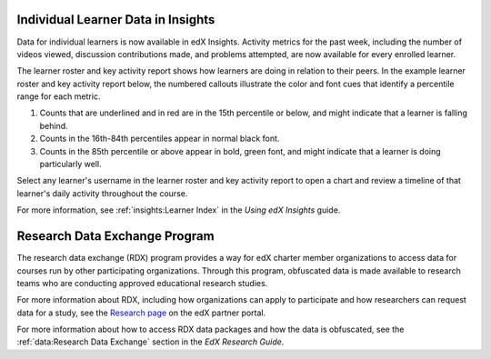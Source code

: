 
=====================================
Individual Learner Data in Insights
=====================================

Data for individual learners is now available in edX Insights. Activity
metrics for the past week, including the number of videos viewed, discussion
contributions made, and problems attempted, are now available for every
enrolled learner.

The learner roster and key activity report shows how learners are doing in
relation to their peers. In the example learner roster and key activity report
below, the numbered callouts illustrate the color and font cues that identify a
percentile range for each metric.

.. image:: /Images/insights_per_learner_report.png
    :width: 800
    :alt: The learner roster and key activity report shows activity metrics for
     each enrolled learner for the past week, including the number of videos
     viewed, discussion contributions made, and problems attempted.

#. Counts that are underlined and in red are in the 15th percentile or below,
   and might indicate that a learner is falling behind.

#. Counts in the 16th-84th percentiles appear in normal black font.

#. Counts in the 85th percentile or above appear in bold, green font, and
   might indicate that a learner is doing particularly well.

Select any learner's username in the learner roster and key activity report to
open a chart and review a timeline of that learner's daily activity throughout
the course.

.. image:: /Images/insights_per_learner_chart.png
    :width: 800
    :alt: The Learner Activity chart shows a timeline of daily activity for an
     individual learner throughout the course.

For more information, see :ref:`insights:Learner Index` in the *Using edX
Insights* guide.


==============================
Research Data Exchange Program
==============================

The research data exchange (RDX) program provides a way for edX charter member
organizations to access data for courses run by other participating
organizations. Through this program, obfuscated data is made available to
research teams who are conducting approved educational research studies.

For more information about RDX, including how organizations can apply to
participate and how researchers can request data for a study, see the `Research
page`_ on the edX partner portal.

For more information about how to access RDX data packages and how the data is
obfuscated, see the :ref:`data:Research Data Exchange` section in the *EdX
Research Guide*.



.. _Research page: https://partners.edx.org/research/research-data-exchange

